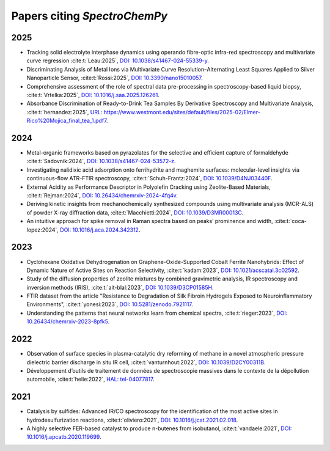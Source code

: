 .. _papers:

****************************************
Papers citing `SpectroChemPy`
****************************************

2025
====

- Tracking solid electrolyte interphase dynamics using operando fibre-optic infra-red spectroscopy and multivariate
  curve regression
  :cite:t:`Leau:2025`, `DOI: 10.1038/s41467-024-55339-y <https://doi.org/10.1038/s41467-024-55339-y>`__.

- Discriminating Analysis of Metal Ions via Multivariate Curve Resolution–Alternating Least Squares Applied to Silver
  Nanoparticle Sensor,
  :cite:t:`Rossi:2025`, `DOI: 10.3390/nano15010057 <https://doi.org/10.3390/nano15010057>`__.

- Comprehensive assessment of the role of spectral data pre-processing in spectroscopy-based liquid biopsy,
  :cite:t:`Vrtelka:2025`, `DOI: 10.1016/j.saa.2025.126261 <https://doi.org/10.1016/j.saa.2025.126261>`__.

- Absorbance Discrimination of Ready-to-Drink Tea Samples By Derivative Spectroscopy and Multivariate Analysis,
  :cite:t:`hernandez:2025`, `URL: https://www.westmont.edu/sites/default/files/2025-02/Elmer-Rico%20Mojica_final_tea_1.pdf7 <https://www.westmont.edu/sites/default/files/2025-02/Elmer-Rico%20Mojica_final_tea_1.pdf7>`__.

2024
====

- Metal-organic frameworks based on pyrazolates for the selective and efficient capture of formaldehyde
  :cite:t:`Sadovnik:2024`, `DOI: 10.1038/s41467-024-53572-z <https://doi.org/10.1038/s41467-024-53572-z>`__.

- Investigating nalidixic acid adsorption onto ferrihydrite and maghemite surfaces: molecular-level insights via
  continuous-flow ATR-FTIR spectroscopy,
  :cite:t:`Schuh-Frantz:2024`, `DOI: 10.1039/D4NJ03440F <http://dx.doi.org/10.1039/D4NJ03440F>`__.

- External Acidity as Performance Descriptor in Polyolefin Cracking using Zeolite-Based Materials,
  :cite:t:`Rejman:2024`, `DOI: 10.26434/chemrxiv-2024-4fq4v <https://doi.org/10.26434/chemrxiv-2024-4fq4v>`__.

- Deriving kinetic insights from mechanochemically synthesized compounds using multivariate analysis (MCR-ALS) of powder
  X-ray diffraction data,
  :cite:t:`Macchietti:2024`, `DOI: 10.1039/D3MR00013C <http://dx.doi.org/10.1039/D3MR00013C>`__.

- An intuitive approach for spike removal in Raman spectra based on peaks’ prominence and width,
  :cite:t:`coca-lopez:2024`, `DOI: 10.1016/j.aca.2024.342312 <https://doi.org/10.1016/j.aca.2024.342312>`__.

2023
====

- Cyclohexane Oxidative Dehydrogenation on Graphene-Oxide-Supported Cobalt Ferrite
  Nanohybrids: Effect of Dynamic Nature of Active Sites on Reaction Selectivity,
  :cite:t:`kadam:2023`, `DOI: 10.1021/acscatal.3c02592 <https://doi.org/10.1021/acscatal.3c02592>`__.

- Study of the diffusion properties of zeolite mixtures by combined gravimetric
  analysis, IR spectroscopy and inversion methods (IRIS),
  :cite:t:`ait-blal:2023`, `DOI: 10.1039/D3CP01585H <http://dx.doi.org/10.1039/D3CP01585H>`__.

- FTIR dataset from the article "Resistance to
  Degradation of Silk Fibroin Hydrogels Exposed to Neuroinflammatory Environments",
  :cite:t:`yonesi:2023`, `DOI: 10.5281/zenodo.7921117 <https://doi.org/10.5281/zenodo.7921117>`__.

- Understanding the patterns that neural networks learn from chemical spectra,
  :cite:t:`rieger:2023`, `DOI: 10.26434/chemrxiv-2023-8pfk5 <https://dx.doi.org/10.26434/chemrxiv-2023-8pfk5>`__.

2022
====

- Observation of surface species in plasma-catalytic dry reforming of methane in a novel atmospheric pressure dielectric
  barrier discharge in situ IR cell,
  :cite:t:`vanturnhout:2022`, `DOI: 10.1039/D2CY00311B <https://dx.doi.org/10.1039/D2CY00311B>`__.

- Développement d’outils de traitement de données de spectroscopie massives dans le contexte de la dépollution
  automobile,
  :cite:t:`helie:2022`, `HAL: tel-04077817 <https://theses.hal.science/tel-04077817>`__.

2021
====

- Catalysis by sulfides: Advanced IR/CO spectroscopy for the identification of the most active sites in
  hydrodesulfurization reactions,
  :cite:t:`oliviero:2021`, `DOI: 10.1016/j.jcat.2021.02.018 <https://dx.doi.org/10.1016/j.jcat.2021.02.018>`__.

- A highly selective FER-based catalyst to produce n-butenes from isobutanol,
  :cite:t:`vandaele:2021`, `DOI: 10.1016/j.apcatb.2020.119699 <https://dx.doi.org/10.1016/j.apcatb.2020.119699>`__.
